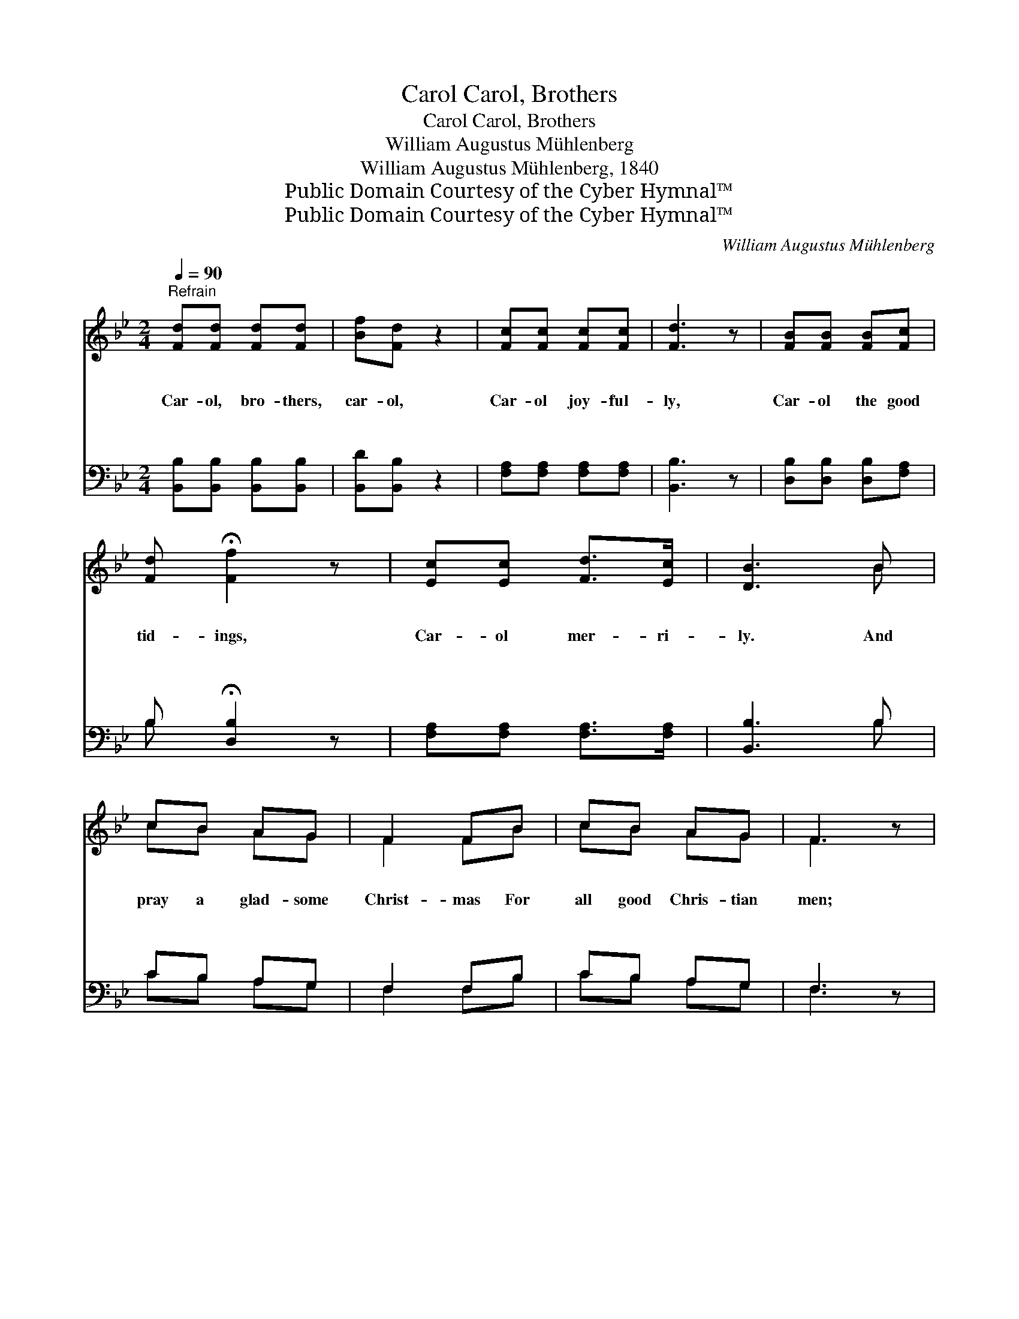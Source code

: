 X:1
T:Carol, Brothers, Carol
T:Carol, Brothers, Carol
T:William Augustus Mühlenberg
T:William Augustus Mühlenberg, 1840
T:Public Domain Courtesy of the Cyber Hymnal™
T:Public Domain Courtesy of the Cyber Hymnal™
C:William Augustus Mühlenberg
Z:Public Domain
Z:Courtesy of the Cyber Hymnal™
%%score ( 1 2 ) ( 3 4 )
L:1/8
Q:1/4=90
M:2/4
K:Bb
V:1 treble 
V:2 treble 
V:3 bass 
V:4 bass 
V:1
"^Refrain" [Fd][Fd] [Fd][Fd] | [Bf][Fd] z2 | [Fc][Fc] [Fc][Fc] | [Fd]3 z | [FB][FB] [FB][Fc] | %5
w: ~ ~ ~ ~|~ ~|~ ~ ~ ~|~|~ ~ ~ ~|
w: Car- ol, bro- thers,|car- ol,|Car- ol joy- ful-|ly,|Car- ol the good|
w: ~ ~ ~ ~|~ ~|~ ~ ~ ~|~|~ ~ ~ ~|
w: ~ ~ ~ ~|~ ~|~ ~ ~ ~|~|~ ~ ~ ~|
 [Fd] !fermata![Ff]2 z | [Ec][Ec] [Fd]>[Ec] | [DB]3 B | cB AG | F2 FB | cB AG | F3 z | %12
w: ~ ~|~ ~ ~ ~|~ ~|~ ~ ~ ~|~ ~ ~|~ ~ ~ ~|~|
w: tid- ings,|Car- ol mer- ri-|ly. And|pray a glad- some|Christ- mas For|all good Chris- tian|men;|
w: ~ ~|~ ~ ~ ~|~ ~|~ ~ ~ ~|~ ~ ~|~ ~ ~ ~|~|
w: ~ ~|~ ~ ~ ~|~ ~|~ ~ ~ ~|~ ~ ~|~ ~ ~ ~|~|
 [Fd][Fd] [Fd][Fd] | !>![Ff] !fermata![Fd]2 z | [Gc][Gc] !>![Fd]>[Ec] | !fermata![DB]4 || %16
w: ~ ~ ~ ~|~ ~|~ ~ ~ ~|~|
w: Car- ol bro- thers,|car- ol,|Christ- mas day a-|gain.|
w: ~ ~ ~ ~|~ ~|~ ~ ~ ~|~|
w: ~ ~ ~ ~|~ ~|~ ~ ~ ~|~|
"^Duet" [Ac]>[Bd] [Ac]>[GB] | [^FA]2 [FA]2 | [GB]>[Gc] [^FA]>[GB] | !fermata!G4 | %20
w: 1.~Car- ol, but with|glad- ness,|Not in songs of|earth;|
w: 2.~At the mer- ry|ta- ble,|Think of those who’ve|none,|
w: 3.~List- ening an- gel|mu- sic,|Dis- cord sure must|cease—|
w: 4.~Let your hearts, res-|pond- ing,|To the ser- aph|band,|
 [GB]>[GB] [GB]>[GB] | [GB]2 [FB]2 | [=EB]>[EB] [FA]>[FA] | [=EG]4 | F[CF] [A,F][CG] | %25
w: On the Sav- ior’s|birth- day|Hal- lowed be our|mirth;|While a thou- sand|
w: Th’or- phan and the|wi- dow,|Hun- gry and a-|lone.|Boun- ti- ful your|
w: Who dare hate his|bro- ther|On this day of|peace?|While the heav’ns are|
w: With this morn- ing’s|sun- shine|Bright in ev- ery|land:|Word, and deed, and|
 [FA][FA] z2 | [FA][FA] [FA][GB] | [Ac]3 z | [Ac]>[Ac] [Ac]>[Ac] | [Bd]2 [GB]2 | %30
w: bless- ings|Fill our hearts with|glee,|Christ- mas day we’ll|keep, The|
w: of- ferings|To the al- tar|bring;|Let the poor and|nee- dy|
w: tell- ing|To man- kind good|will,|On- ly love and|kind- ness|
w: pray- er|Speak the grate- ful|sound,|Tell- ing “Mer- ry|Christ- mas”|
 [FA]>[FA] !fermata![=EG]>[FA] | (F[cef][Bdf][Acf]) |] %32
w: Feast of Char- i-|ty. * * *|
w: Christ- mas car- ols|sing. * * *|
w: Ev- ery bo- som|fill. * * *|
w: All the world a-|round. * * *|
V:2
 x4 | x4 | x4 | x4 | x4 | x4 | x4 | x3 B | cB AG | F2 FB | cB AG | F3 x | x4 | x4 | x4 | x4 || x4 | %17
 x4 | x4 | G4 | x4 | x4 | x4 | x4 | F x3 | x4 | x4 | x4 | x4 | x4 | x4 | F x3 |] %32
V:3
 [B,,B,][B,,B,] [B,,B,][B,,B,] | [B,,D][B,,B,] z2 | [F,A,][F,A,] [F,A,][F,A,] | [B,,B,]3 z | %4
 [D,B,][D,B,] [D,B,][F,A,] | B, !fermata![D,B,]2 z | [F,A,][F,A,] [F,A,]>[F,A,] | [B,,B,]3 B, | %8
 CB, A,G, | F,2 F,B, | CB, A,G, | F,3 z | B,B, [D,B,][F,B,] | !>![D,B,] !fermata![B,,B,]2 z | %14
 [E,B,][E,B,] !>![F,A,]>[F,A,] | !fermata![B,,B,]4 || [D,,D,]4 | [D,,D,]4 | [G,,G,]2 [D,,D,]2 | %19
 [G,,G,]4 | [G,,G,]4 | [G,,G,]4 | [C,,C,]4 | [C,,C,]4 | [F,,F,]4 | [F,,F,]4 | [F,,F,]4 | %27
 [F,,F,]3 z | [F,,F,]4 | [B,,B,]4 | [C,C]4 | ([F,,F,][A,,A,][B,,B,][F,,F,]) |] %32
V:4
 x4 | x4 | x4 | x4 | x4 | B, x3 | x4 | x3 B, | CB, A,G, | F,2 F,B, | CB, A,G, | F,3 x | B,B, x2 | %13
 x4 | x4 | x4 || x4 | x4 | x4 | x4 | x4 | x4 | x4 | x4 | x4 | x4 | x4 | x4 | x4 | x4 | x4 | x4 |] %32


